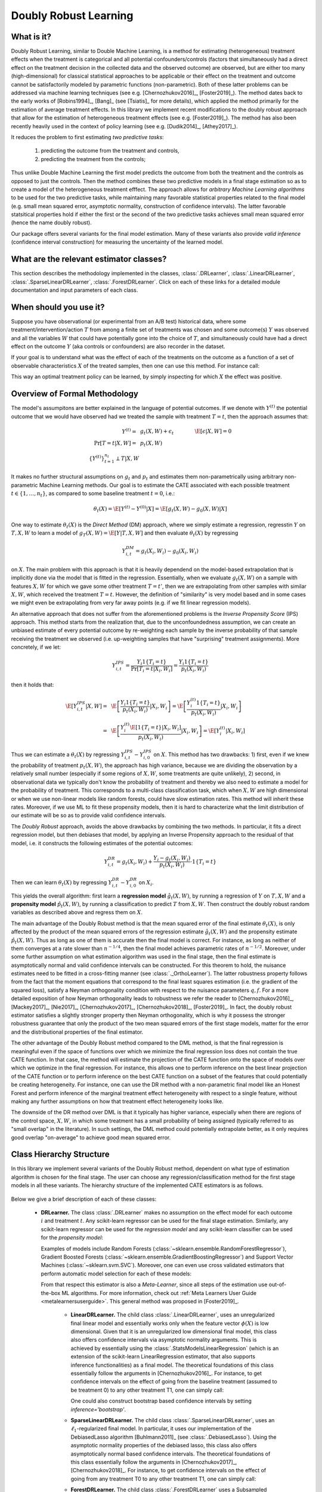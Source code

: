 .. _druserguide:

======================
Doubly Robust Learning
======================

What is it?
==================================

Doubly Robust Learning, similar to Double Machine Learning, is a method for estimating (heterogeneous) treatment effects when
the treatment is categorical and all potential confounders/controls (factors that simultaneously had a direct effect on the treatment decision in the
collected data and the observed outcome) are observed, but are either too many (high-dimensional) for
classical statistical approaches to be applicable or their effect on 
the treatment and outcome cannot be satisfactorily modeled by parametric functions (non-parametric).
Both of these latter problems can be addressed via machine learning techniques (see e.g. [Chernozhukov2016]_, [Foster2019]_).
The method dates back to the early works of [Robins1994]_, [Bang]_ (see [Tsiatis]_ for more details), which applied
the method primarily for the estimation of average treatment effects. In this library we implement recent modifications
to the doubly robust approach that allow for the estimation of heterogeneous treatment effects (see e.g. [Foster2019]_).
The method has also been recently heavily used in the context of policy learning (see e.g. [Dudik2014]_, [Athey2017]_).

It reduces the problem to first estimating *two predictive tasks*: 

    1) predicting the outcome from the treatment and controls,
    2) predicting the treatment from the controls;

Thus unlike Double Machine Learning the first model predicts the outcome from both the treatment and the controls as
opposed to just the controls. Then the method combines these two predictive models in a final stage estimation so as to create a
model of the heterogeneous treatment efffect. The approach allows for *arbitrary Machine Learning algorithms* to be
used for the two predictive tasks, while maintaining many favorable statistical properties related to the final
model (e.g. small mean squared error, asymptotic normality, construction of confidence intervals). The latter
favorable statsitical properties hold if either the first or the second of the two predictive tasks achieves small mean
squared error (hence the name doubly robust).

Our package offers several variants for the final model estimation. Many of these variants also
provide *valid inference* (confidence interval construction) for measuring the uncertainty of the learned model.


What are the relevant estimator classes?
========================================

This section describes the methodology implemented in the classes, :class:`.DRLearner`,
:class:`.LinearDRLearner`,
:class:`.SparseLinearDRLearner`, :class:`.ForestDRLearner`.
Click on each of these links for a detailed module documentation and input parameters of each class.


When should you use it?
==================================

Suppose you have observational (or experimental from an A/B test) historical data, where some treatment/intervention/action
:math:`T` from among a finite set of treatments was chosen and some outcome(s) :math:`Y` was observed and all the variables :math:`W` that could have
potentially gone into the choice of :math:`T`, and simultaneously could have had a direct effect on the outcome
:math:`Y` (aka controls or confounders) are also recorder in the dataset.

If your goal is to understand what was the effect of each of the treatments on the outcome as a function of a set of observable
characteristics :math:`X` of the treated samples, then one can use this method. For instance call:

.. testsetup::

    import numpy as np
    X = np.random.choice(np.arange(5), size=(100,3))
    Y = np.random.normal(size=(100,2))
    y = np.random.normal(size=(100,))
    T = np.random.choice(np.arange(2), size=(100,))
    t0 = T0 = np.zeros((100,))
    t1 = T1 = np.ones((100,))
    W = np.random.normal(size=(100,2))

.. testcode::

    from econml.drlearner import LinearDRLearner
    est = LinearDRLearner()
    est.fit(y, T, X, W)
    est.effect(X, T0=t0, T1=t1)

This way an optimal treatment policy can be learned, by simply inspecting for which :math:`X` the effect was positive.


Overview of Formal Methodology
==================================

The model's assumpitons are better explained in the language of potential outcomes. If we denote with :math:`Y^{(t)}` the potential outcome that
we would have observed had we treated the sample with treatment :math:`T=t`, then the approach assumes that:

.. math::

    Y^{(t)} =~& g_t(X, W) + \epsilon_t ~~~&~~~ \E[\epsilon | X, W] = 0 \\
    \Pr[T = t | X, W] =~& p_t(X, W) & \\
    \{Y^{(t)}\}_{t=1}^{n_t} \perp T | X, W

It makes no further structural assumptions on :math:`g_t` and :math:`p_t` and estimates them 
non-parametrically using arbitrary non-parametric Machine Learning methods. Our goal is to estimate
the CATE associated with each possible treatment :math:`t \in \{1, \ldots, n_t\}`, as compared to some baseline
treatment :math:`t=0`, i.e.: 

.. math::

    \theta_t(X) = \E[Y^{(t)} - Y^{(0)} | X] = \E[g_t(X, W) - g_0(X, W) | X]

One way to estimate :math:`\theta_t(X)` is the *Direct Method* (DM) approach,
where we simply estimate a regression,
regresstin :math:`Y` on :math:`T, X, W` to learn a model
of :math:`g_T(X, W) = \E[Y | T, X, W]` and then evaluate :math:`\theta_t(X)` by regressing

.. math::

    Y_{i, t}^{DM} = g_t(X_i, W_i) - g_0(X_i, W_i)

on :math:`X`. The main problem with this approach is that it is heavily dependend
on the model-based extrapolation that is implicitly done via the model that is fitted in the regression. Essentially,
when we evaluate :math:`g_t(X, W)` on a sample with features :math:`X, W` for which we gave some other treatment
:math:`T=t'`, then we are extrapolating from other samples with similar :math:`X, W`, which received the treatment
:math:`T=t`. However, the definition of "similarity" is very model based and in some cases we might even be extrapolating
from very far away points (e.g. if we fit linear regression models).

An alternative approach that does not suffer from the aforementioned problems is the *Inverse Propensity Score* (IPS)
approach. This method starts from the realization that, due to the unconfoundedness assumption, we can create
an unbiased estimate of every potential outcome by re-weighting each sample by the inverse probability of that
sample receiving the treatment we observed (i.e. up-weighting samples that have "surprising" treatment assignments).
More concretely, if we let:

.. math::

    Y_{i, t}^{IPS} = \frac{Y_i 1\{T_i=t\}}{\Pr[T_i=t | X_i, W_i]} = \frac{Y_i 1\{T_i=t\}}{p_t(X_i, W_i)} 

then it holds that:

.. math::

    \E[Y_{i, t}^{IPS} | X, W] =~& \E\left[\frac{Y_i 1\{T_i=t\}}{p_t(X_i, W_i)} | X_i, W_i\right] = \E\left[\frac{Y_i^{(t)} 1\{T_i=t\}}{p_t(X_i, W_i)} | X_i, W_i\right]\\
    =~&  \E\left[\frac{Y_i^{(t)} \E[1\{T_i=t\} | X_i, W_i]}{p_t(X_i, W_i)} | X_i, W_i\right] = \E\left[Y_i^{(t)} | X_i, W_i\right]


Thus we can estimate a :math:`\theta_t(X)` by regressing :math:`Y_{i, t}^{IPS} - Y_{i, 0}^{IPS}` on :math:`X`. This
method has two drawbacks: 1) first, even if we knew the probability of treatment :math:`p_t(X, W)`, the approach has
high variance, because we are dividing the observation by a relatively small number (especially if some regions
of :math:`X, W`, some treatments are quite unlikely), 2) second, in observational data we typically don't know
the probability of treatment and thereby we also need to estimate a model for the probability of treatment.
This corresponds to a multi-class classification task, which when :math:`X, W` are high dimensional or when we
use non-linear models like random forests, could have slow estimation rates. This method will inherit these rates.
Moreover, if we use ML to fit these propensity models, then it is hard to characterize what the limit distribution
of our estimate will be so as to provide valid confidence intervals.

The *Doubly Robust* approach, avoids the above drawbacks by combining the two methods. In particular, it fits 
a direct regression model, but then debiases that model, by applying an Inverse Propensity approach to the
residual of that model, i.e. it constructs the following estimates of the potential outcomes:

.. math::
    Y_{i, t}^{DR} = g_t(X_i, W_i) + \frac{Y_i -g_t(X_i, W_i)}{p_t(X_i, W_i)} \cdot 1\{T_i=t\}

Then we can learn :math:`\theta_t(X)` by regressing :math:`Y_{i, t}^{DR} - Y_{i, 0}^{DR}` on :math:`X_i`.

This yields the overall algorithm: first learn a **regression model** :math:`\hat{g}_t(X, W)`, by running a regression
of :math:`Y` on :math:`T, X, W` and a **propensity model** :math:`\hat{p}_t(X, W)`, by running a classification to predict
:math:`T` from :math:`X, W`. Then construct the doubly robust random variables as described above and regress them on
:math:`X`.

The main advantage of the Doubly Robust method is that the mean squared error of the final estimate :math:`\theta_t(X)`,
is only affected by the product of the mean squared errors of the regression estimate :math:`\hat{g}_t(X, W)` and
the propensity estimate :math:`\hat{p}_t(X, W)`. Thus as long as one of them is accurate then the final model is correct.
For instance, as long as neither of them converges at a rate slower than :math:`n^{-1/4}`, then the final model achieves
parametric rates of :math:`n^{-1/2}`. Moreover, under some further assumption on what estimation algorithm
was used in the final stage, then the final estimate is asymptotically normal and valid confidence intervals can be constructed.
For this theorem to hold, the nuisance
estimates need to be fitted in a cross-fitting manner (see :class:`._OrthoLearner`).
The latter robustness property follows from the fact that the moment equations that correspond to the final 
least squares estimation (i.e. the gradient of the squared loss), satisfy a Neyman orthogonality condition with respect to the
nuisance parameters :math:`q, f`. For a more detailed exposition of how Neyman orthogonality 
leads to robustness we refer the reader to [Chernozhukov2016]_, [Mackey2017]_, [Nie2017]_, [Chernozhukov2017]_,
[Chernozhukov2018]_, [Foster2019]_. In fact, the doubly robust estimator satisfies a slightly stronger property
then Neyman orthogonality, which is why it possess the stronger robustness guarantee that only the product
of the two mean squared errors of the first stage models, matter for the error and the distributional properties
of the final estimator.

The other advantage of the Doubly Robust method compared to the DML method, is that the final regression is meaningful
even if the space of functions over which we minimize the final regression loss does not contain the true CATE function.
In that case, the method will estimate the projection of the CATE function onto the space of models over which
we optimize in the final regression. For instance, this allows one to perform inference on the best linear projection
of the CATE function or to perform inference on the best CATE function on a subset of the features that could potentially be
creating heterogeneity. For instance, one can use the DR method with a non-parametric final model like an Honest
Forest and perform inference of the marginal treatment effect heterogeneity with respect to a single feature, without
making any further assumptions on how that treatment effect heterogeneity looks like.

The downside of the DR method over DML is that it typically has higher variance, especially when there are regions
of the control space, :math:`X, W`, in which some treatment has a small probability of being assigned (typically referred
to as "small overlap" in the literature). In such settings, the DML method could potentially extrapolate better, as it only
requires good overlap "on-average" to achieve good mean squared error.


Class Hierarchy Structure
==================================

In this library we implement several variants of the Doubly Robust method, dependent on what type of estimation algorithm
is chosen for the final stage. The user can choose any regression/classification method for the first stage models
in all these variants. The hierarchy
structure of the implemented CATE estimators is as follows.

    .. inheritance-diagram:: econml.drlearner.DRLearner econml.drlearner.LinearDRLearner econml.drlearner.SparseLinearDRLearner econml.drlearner.ForestDRLearner
        :parts: 1
        :private-bases:
        :top-classes: econml._ortho_learner._OrthoLearner, econml.cate_estimator.StatsModelsCateEstimatorDiscreteMixin, econml.cate_estimator.DebiasedLassoCateEstimatorDiscreteMixin

Below we give a brief description of each of these classes:

    * **DRLearner.** The class :class:`.DRLearner` makes no assumption on the effect model for each outcome :math:`i`
      and treatment :math:`t`. Any scikit-learn regressor can be used for the final stage estimation. Similarly, any
      scikit-learn regressor can be used for the *regression model* and any scikit-learn classifier can be used
      for the *propensity model*:

      .. testcode::

        from econml.drlearner import DRLearner
        from sklearn.ensemble import GradientBoostingRegressor, GradientBoostingClassifier
        est = DRLearner(model_regression=GradientBoostingRegressor(),
                        model_propensity=GradientBoostingClassifier(),
                        model_final=GradientBoostingRegressor())
        est.fit(y, T, X, W)
        point = est.effect(X, T0=T0, T1=T1)

      Examples of models include Random Forests (:class:`~sklearn.ensemble.RandomForestRegressor`),
      Gradient Boosted Forests (:class:`~sklearn.ensemble.GradientBoostingRegressor`) and
      Support Vector Machines (:class:`~sklearn.svm.SVC`). Moreover, one can even use cross validated estimators
      that perform automatic model selection for each of these models:

      .. testcode::

        from econml.drlearner import DRLearner
        from sklearn.ensemble import RandomForestRegressor, RandomForestClassifier
        from sklearn.model_selection import GridSearchCV
        model_reg = lambda: GridSearchCV(
                        estimator=RandomForestRegressor(),
                        param_grid={
                                'max_depth': [3, None],
                                'n_estimators': (10, 50, 100)
                            }, cv=10, n_jobs=-1, scoring='neg_mean_squared_error'
                        )
        model_clf = lambda: GridSearchCV(
                        estimator=RandomForestClassifier(min_samples_leaf=10),
                        param_grid={
                                'max_depth': [3, None],
                                'n_estimators': (10, 50, 100)
                            }, cv=10, n_jobs=-1, scoring='neg_mean_squared_error'
                        )
        est = DRLearner(model_regression=model_reg(), model_propensity=model_clf(),
                        model_final=model_reg(), n_splits=5)
        est.fit(y, T, X, W)
        point = est.effect(X, T0=T0, T1=T1)

      From that respect this estimator is also a *Meta-Learner*, since all steps of the estimation use out-of-the-box ML algorithms. For more information,
      check out :ref:`Meta Learners User Guide <metalearnersuserguide>`. This general method was proposed in [Foster2019]_.

        - **LinearDRLearner.** The child class  :class:`.LinearDRLearner`, uses an unregularized final linear model and  
          essentially works only when the feature vector :math:`\phi(X)` is low dimensional. Given that it is an unregularized
          low dimensional final model, this class also offers confidence intervals via asymptotic normality 
          arguments. This is achieved by essentially using the :class:`.StatsModelsLinearRegression`
          (which is an extension of the scikit-learn LinearRegression estimator, that also supports inference
          functionalities) as a final model. The theoretical foundations of this class essentially follow the arguments in [Chernozhukov2016]_.
          For instance, to get confidence intervals on the effect of going
          from the baseline treatment (assumed to be treatment 0) to any other treatment T1, one can simply call:

          .. testcode::

            from econml.drlearner import LinearDRLearner
            est = LinearDRLearner()
            est.fit(y, T, X, W, inference='statsmodels')
            point = est.effect(X, T1=t1)
            lb, ub = est.effect_interval(X, T1=t1, alpha=0.05)
            # Get CATE for all treatments
            point = est.const_marginal_effect(X)
            lb, ub = est.const_marginal_effect_interval(X, alpha=0.05)

          One could also construct bootstrap based confidence intervals by setting `inference='bootstrap'`.

        - **SparseLinearDRLearner.** The child class :class:`.SparseLinearDRLearner`, uses an :math:`\ell_1`-regularized final    
          model. In particular, it uses our implementation of the DebiasedLasso algorithm [Buhlmann2011]_ (see :class:`.DebiasedLasso`).
          Using the asymptotic normality properties
          of the debiased lasso, this class also offers asymptotically normal based confidence intervals.
          The theoretical foundations of this class essentially follow the arguments in [Chernozhukov2017]_, [Chernozhukov2018]_.
          For instance, to get confidence intervals on the effect of going
          from any treatment T0 to any other treatment T1, one can simply call:

          .. testcode::

            from econml.drlearner import SparseLinearDRLearner
            est = SparseLinearDRLearner()
            est.fit(y, T, X, W, inference='debiasedlasso')
            point = est.effect(X, T1=T1)
            lb, ub = est.effect_interval(X, T1=T1, alpha=0.05)
            # Get CATE for all treatments
            point = est.const_marginal_effect(X)
            lb, ub = est.const_marginal_effect_interval(X, alpha=0.05)

        - **ForestDRLearner.** The child class :class:`.ForestDRLearner` uses a Subsampled Honest Forest regressor
          as a final model (see [Wager2018]_ and [Athey2019]_). The subsampled honest forest is implemented in our library as a scikit-learn extension
          of the :class:`~sklearn.ensemble.RandomForestRegressor`, in the class :class:`.SubsampledHonestForest`. This estimator
          offers confidence intervals via the Bootstrap-of-Little-Bags as described in [Athey2019]_.
          Using this functionality we can also construct confidence intervals for the CATE:

          .. testcode::

            from econml.drlearner import ForestDRLearner
            from sklearn.ensemble import GradientBoostingRegressor, GradientBoostingClassifier
            est = ForestDRLearner(model_regression=GradientBoostingRegressor(),
                                model_propensity=GradientBoostingClassifier())
            est.fit(y, T, X, W, inference='blb')
            point = est.effect(X, T0=T0, T1=T1)
            lb, ub = est.effect_interval(X, T0=T0, T1=T1, alpha=0.05)

          This method is related to the :class:`.DiscreteTreatmentOrthoForest` and you can check [Oprescu2019]_ for more technical details;
          the main difference being how the nuisance models are being constructed for the CATE estimation at some
          target :math:`X=x`. Check out :ref:`Forest Estimators User Guide <orthoforestuserguide>` for more information on forest based CATE models and other
          alternatives to the :class:`.ForestDML`.


Usage FAQs
==========

- **What if I want confidence intervals?**

    For valid confidence intervals use the :class:`.LinearDRLearner` if the number of features :math:`X`,
    that you want to use for heterogeneity are small compared to the number of samples that you have,
    e.g.:

    .. testcode::

        from econml.drlearner import LinearDRLearner
        est = LinearDRLearner()
        est.fit(y, T, X, W, inference='statsmodels')
        lb, ub = est.const_marginal_effect_interval(X, alpha=.05)
        lb, ub = est.coef__interval(T=1, alpha=.05)
        lb, ub = est.effect_interval(X, T0=T0, T1=T1, alpha=.05)

    If the number of features is comparable or even larger than the number of samples, then use :class:`.SparseLinearDRLearner`,
    with ``inference='debiasedlasso``. If you
    want non-linear models then use :class:`.ForestDRLearner` with ``inference='blb'``.

- **What if I have no idea how heterogeneity looks like?**

    Either use a flexible featurizer, e.g. a polynomial featurizer with many degrees and use
    the :class:`.SparseLinearDRLearner`:

    .. testcode::

        from econml.drlearner import SparseLinearDRLearner
        from sklearn.preprocessing import PolynomialFeatures
        est = SparseLinearDRLearner(featurizer=PolynomialFeatures(degree=3, include_bias=False))
        est.fit(y, T, X, W, inference='debiasedlasso')
        lb, ub = est.const_marginal_effect_interval(X, alpha=.05)
        lb, ub = est.coef__interval(T=1, alpha=.05)
        lb, ub = est.effect_interval(X, T0=T0, T1=T1, alpha=.05)

    Alternatively, you can also use a forest based estimator such as :class:`.ForestDRLearner`. This 
    estimator can also handle many features, albeit typically smaller number of features than the sparse linear DRLearner.
    Moreover, this estimator essentially performs automatic featurization and can fit non-linear models.

    .. testcode::

        from econml.drlearner import ForestDRLearner
        from sklearn.ensemble import GradientBoostingRegressor, GradientBoostingClassifier
        est = ForestDRLearner(model_regression=GradientBoostingRegressor(),
                              model_propensity=GradientBoostingClassifier())
        est.fit(y, T, X, W, inference='blb')
        point = est.effect(X, T0=T0, T1=T1)
        lb, ub = est.effect_interval(X, T0=T0, T1=T1, alpha=0.05)
        lb, ub = est.const_marginal_effect_interval(X, alpha=0.05)

    If you care more about mean squared error than confidence intervals and hypothesis testing, then use the
    :class:`.DRLearner` class and choose a cross-validated final model (checkout the 
    `Forest Learners Jupyter notebook <https://github.com/microsoft/EconML/blob/master/notebooks/ForestLearners%20Basic%20Example.ipynb>`_ 
    for such an example).
    Also the check out the :ref:`Orthogonal Random Forest User Guide <orthoforestuserguide>` or the
    :ref:`Meta Learners User Guide <metalearnersuserguide>`.

- **What if I have too many features that can create heterogeneity?**

    Use the :class:`.SparseLinearDRLearner` or :class:`.ForestDRLearner` or :class:`.DRLearner`. (see above).

- **What if I have too many features I want to control for?**

    Use first stage models that work well with high dimensional features. For instance, the Lasso or the 
    ElasticNet or gradient boosted forests are all good options (the latter allows for 
    non-linearities in the model but can typically handle fewer features than the former), e.g.:

    .. testcode::

        from econml.drlearner import SparseLinearDRLearner
        from sklearn.linear_model import LassoCV, LogisticRegressionCV, ElasticNetCV
        from sklearn.ensemble import GradientBoostingRegressor
        est = SparseLinearDRLearner(model_regression=LassoCV(),
                                    model_propensity=LogisticRegressionCV())
        est = SparseLinearDRLearner(model_regression=ElasticNetCV(),
                                    model_propensity=LogisticRegressionCV())
        est = SparseLinearDRLearner(model_regression=GradientBoostingRegressor(),
                                    model_propensity=GradientBoostingClassifier())

    The confidence intervals will still be valid, provided that these first stage models achieve small
    mean squared error.

- **What should I use for first stage estimation?**

    See above. The first stage problems are pure predictive tasks, so any ML approach that is relevant for your
    prediction problem is good.

- **How do I select the hyperparameters of the first stage models or the final model?**

    You can use cross-validated models that automatically choose the hyperparameters, e.g. the
    :class:`~sklearn.linear_model.LassoCV` instead of the :class:`~sklearn.linear_model.Lasso`. Similarly,
    for forest based estimators you can wrap them with a grid search CV, :class:`~sklearn.model_selection.GridSearchCV`, e.g.:

    .. testcode::

        from econml.drlearner import DRLearner
        from sklearn.ensemble import RandomForestRegressor, RandomForestClassifier
        from sklearn.model_selection import GridSearchCV
        model_reg = lambda: GridSearchCV(
                        estimator=RandomForestRegressor(),
                        param_grid={
                                'max_depth': [3, None],
                                'n_estimators': (10, 50, 100)
                            }, cv=5, n_jobs=-1, scoring='neg_mean_squared_error'
                        )
        model_clf = lambda: GridSearchCV(
                        estimator=RandomForestClassifier(min_samples_leaf=10),
                        param_grid={
                                'max_depth': [3, None],
                                'n_estimators': (10, 50, 100)
                            }, cv=5, n_jobs=-1, scoring='neg_mean_squared_error'
                        )
        est = DRLearner(model_regression=model_reg(), model_propensity=model_clf(),
                        model_final=model_reg(), n_splits=5)
        est.fit(y, T, X, W)
        point = est.effect(X, T0=T0, T1=T1)

- **What if I have many treatments?**

    The method allows for multiple discrete (categorical) treatments and will estimate a CATE model for each treatment.

- **How can I assess the performance of the CATE model?**

    Each of the DRLearner classes have an attribute `score_` after they are fitted. So one can access that
    attribute and compare the performance accross different modeling parameters (lower score is better):

    .. testcode::

        from econml.drlearner import DRLearner
        from sklearn.ensemble import RandomForestRegressor, RandomForestClassifier
        est = DRLearner(model_regression=RandomForestRegressor(oob_score=True),
                        model_propensity=RandomForestClassifier(min_samples_leaf=10, oob_score=True),
                        model_final=RandomForestRegressor())
        est.fit(y, T, X, W)
        est.score_

    This essentially measures the score based on the final stage loss. Moreover, one can assess the out-of-sample score by calling the `score` method on a separate validation sample that was not
    used for training::

        est.score(Y_val, T_val, X_val, W_val)

    Moreover, one can independently check the goodness of fit of the fitted first stage models by
    inspecting the fitted models. You can access the list of fitted first stage models (one for each
    fold of the crossfitting structure) via the methods: `models_t` and `models_y`. Then if those models
    also have a score associated attribute, that can be used as an indicator of performance of the first
    stage. For instance in the case of Random Forest first stages as in the above example, if the `oob_score`
    is set to `True`, then the estimator has a post-fit measure of performance::

        [mdl.oob_score_ for mdl in est.models_regression]

    If one uses cross-validated estimators as first stages, then model selection for the first stage models
    is performed automatically.

- **How should I set the parameter `n_splits`?**

    This parameter defines the number of data partitions to create in order to fit the first stages in a
    crossfittin manner (see :class:`._OrthoLearner`). The default is 2, which
    is the minimal. However, larger values like 5 or 6 can lead to greater statistical stability of the method,
    especially if the number of samples is small. So we advise that for small datasets, one should raise this
    value. This can increase the computational cost as more first stage models are being fitted.



Usage FAQs
==========

Check out the following Jupyter notebooks:

* `Meta Learners Jupyter Notebook <https://github.com/microsoft/EconML/blob/master/notebooks/Metalearners%20Examples.ipynb>`_ 
* `Forest Learners Jupyter Notebook <https://github.com/microsoft/EconML/blob/master/notebooks/ForestLearners%20Basic%20Example.ipynb>`_


